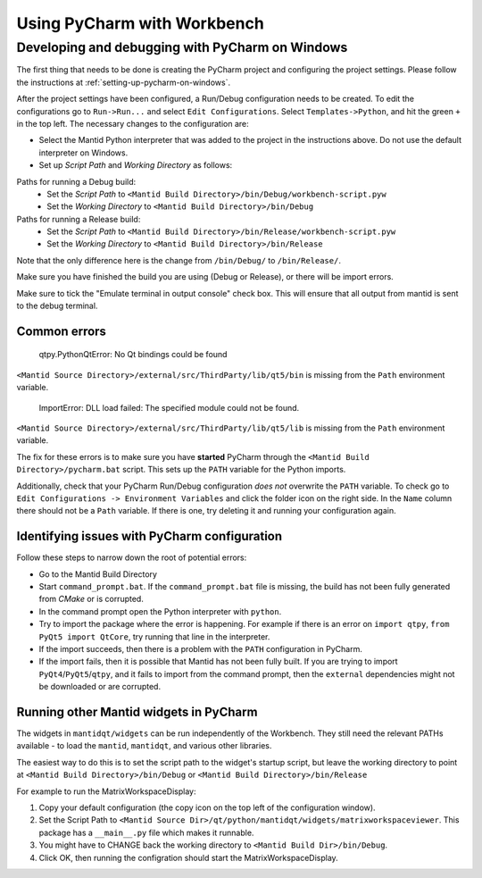 .. _UsingPycharmWithWorkbench:

============================
Using PyCharm with Workbench
============================

Developing and debugging with PyCharm on Windows
################################################
The first thing that needs to be done is creating the PyCharm project and configuring the project settings. Please follow the instructions at :ref:`setting-up-pycharm-on-windows`.

After the project settings have been configured, a Run/Debug configuration needs to be created. To edit the configurations go to ``Run->Run...`` and select ``Edit Configurations``. Select ``Templates->Python``, and hit the green ``+`` in the top left.
The necessary changes to the configuration are:

- Select the Mantid Python interpreter that was added to the project in the instructions above. Do not use the default interpreter on Windows.
- Set up *Script Path* and *Working Directory* as follows:

Paths for running a Debug build:
    - Set the *Script Path* to ``<Mantid Build Directory>/bin/Debug/workbench-script.pyw``
    - Set the *Working Directory* to ``<Mantid Build Directory>/bin/Debug``

Paths for running a Release build:
    - Set the *Script Path* to ``<Mantid Build Directory>/bin/Release/workbench-script.pyw``
    - Set the *Working Directory* to ``<Mantid Build Directory>/bin/Release``

Note that the only difference here is the change from ``/bin/Debug/`` to ``/bin/Release/``.

Make sure you have finished the build you are using (Debug or Release), or there will be import errors.

Make sure to tick the "Emulate terminal in output console" check box. This will ensure that all output from mantid is sent to the debug terminal.

Common errors
-------------

    qtpy.PythonQtError: No Qt bindings could be found

``<Mantid Source Directory>/external/src/ThirdParty/lib/qt5/bin`` is missing from the ``Path`` environment variable.

    ImportError: DLL load failed: The specified module could not be found.

``<Mantid Source Directory>/external/src/ThirdParty/lib/qt5/lib`` is missing from the ``Path`` environment variable.

The fix for these errors is to make sure you have **started** PyCharm through the ``<Mantid Build Directory>/pycharm.bat`` script. This sets up the ``PATH`` variable for the Python imports.

Additionally, check that your PyCharm Run/Debug configuration *does not* overwrite the ``PATH`` variable.
To check go to ``Edit Configurations -> Environment Variables`` and click the folder icon on the right side. In the ``Name`` column there should not be a ``Path`` variable.
If there is one, try deleting it and running your configuration again.

Identifying issues with PyCharm configuration
---------------------------------------------
Follow these steps to narrow down the root of potential errors:

- Go to the Mantid Build Directory
- Start ``command_prompt.bat``. If the ``command_prompt.bat`` file is missing, the build has not been fully generated from `CMake` or is corrupted.
- In the command prompt open the Python interpreter with ``python``.
- Try to import the package where the error is happening. For example if there is an error on ``import qtpy``, ``from PyQt5 import QtCore``, try running that line in the interpreter.
- If the import succeeds, then there is a problem with the ``PATH`` configuration in PyCharm.
- If the import fails, then it is possible that Mantid has not been fully built. If you are trying to import ``PyQt4``/``PyQt5``/``qtpy``, and it fails to import from the command prompt, then the ``external`` dependencies might not be downloaded or are corrupted.

Running other Mantid widgets in PyCharm
---------------------------------------
The widgets in ``mantidqt/widgets`` can be run independently of the Workbench. They still need the relevant PATHs available - to load the ``mantid``, ``mantidqt``, and various other libraries.

The easiest way to do this is to set the script path to the widget's startup script, but leave the working directory to point at ``<Mantid Build Directory>/bin/Debug`` or ``<Mantid Build Directory>/bin/Release``

For example to run the MatrixWorkspaceDisplay:

1. Copy your default configuration (the copy icon on the top left of the configuration window).
2. Set the Script Path to ``<Mantid Source Dir>/qt/python/mantidqt/widgets/matrixworkspaceviewer``. This package has a ``__main__.py`` file which makes it runnable.
3. You might have to CHANGE back the working directory to ``<Mantid Build Dir>/bin/Debug``.
4. Click OK, then running the configration should start the MatrixWorkspaceDisplay.
